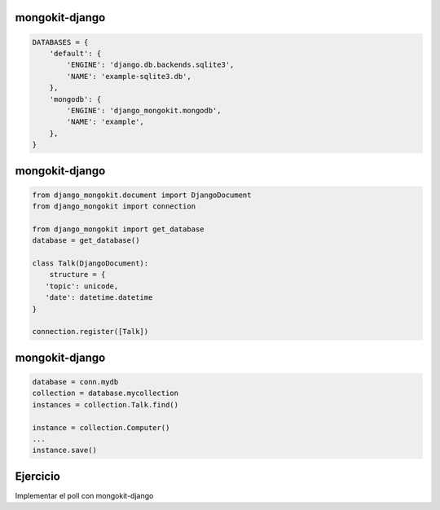 mongokit-django
---------------

.. code-block:: python

        DATABASES = {
            'default': {
                'ENGINE': 'django.db.backends.sqlite3',
                'NAME': 'example-sqlite3.db',
            },
            'mongodb': {
                'ENGINE': 'django_mongokit.mongodb',
                'NAME': 'example',
            },
        }


mongokit-django
---------------

.. code-block:: python

        from django_mongokit.document import DjangoDocument
        from django_mongokit import connection

        from django_mongokit import get_database
        database = get_database()

        class Talk(DjangoDocument):
            structure = {
           'topic': unicode,
           'date': datetime.datetime
        }

        connection.register([Talk])


mongokit-django
---------------

.. code-block:: python

    database = conn.mydb
    collection = database.mycollection
    instances = collection.Talk.find()

    instance = collection.Computer()
    ...
    instance.save()


Ejercicio
---------

Implementar el poll con mongokit-django
